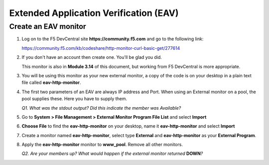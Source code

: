 Extended Application Verification (EAV)
=======================================

Create an EAV monitor
---------------------

#. Log on to the F5 DevCentral site **https://community.f5.com** and go to the following link:

   https://community.f5.com/kb/codeshare/http-monitor-curl-basic-get/277614

#. If you don't have an account then create one. You'll be glad you did.

   This monitor is also in **Module 3.14** of this document, but working from F5 DevCentral is more appropriate.

#. You will be using this monitor as your new external monitor, a copy of the code is on your desktop in a plain text file called \ **eav-http-monitor**.

#. The first two parameters of an EAV are always IP address and Port. When using an External monitor on a pool, the pool supplies these. Here you have to supply them.

   *Q1. What was the stdout output? Did this indicate the member was Available?*

#. Go to **System > File Management > External Monitor Program File List** and select **Import**

#. **Choose File** to find the **eav-http-monitor** on your desktop, name it **eav-http-monitor** and select **Import**

#. Create a monitor named **eav-http-monitor**, select type **External** and **eav-http-monitor** as your **External Program**.

#. Apply the **eav-http-monitor** monitor to **www\_pool**. Remove all other monitors.

   *Q2. Are your members up? What would happen if the external monitor returned* **DOWN**\ *?*
